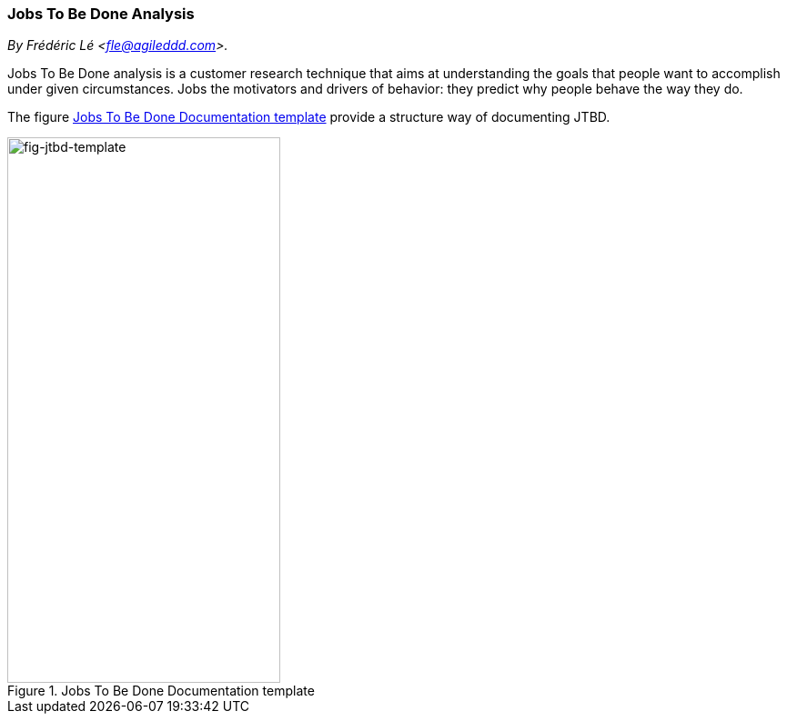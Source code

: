 [[jtbd-analysis]]
=== Jobs To Be Done Analysis
//xref:jtbd[jtbd]

//Settings:
:icons: 
:idprefix:
:idseparator: -
:preface-title: 
:numbered!:
:sectlinks:
:sectanchors:
:stylesdir: ./css
:scriptsdir: ./js
:imagesdir: ./img
:sectnums:


_By Frédéric Lé <fle@agileddd.com>._

Jobs To Be Done analysis is a customer research technique that aims at understanding the goals that people want to accomplish under given circumstances. Jobs the motivators and drivers of behavior: they predict why people behave the way they do. 

The figure <<fig-jtbd-template>> provide a structure way of documenting JTBD.


[[fig-jtbd-template]]
.Jobs To Be Done Documentation template
image::jtbd-template.png[fig-jtbd-template,300,600, align="left"]


//end

